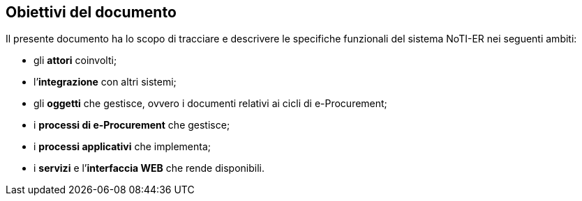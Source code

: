 == Obiettivi del documento (((1. Obiettivi del documento)))


Il presente documento ha lo scopo di tracciare e descrivere le specifiche funzionali del sistema NoTI-ER nei seguenti ambiti:

* gli *attori* coinvolti;

* l’*integrazione* con altri sistemi;
* gli *oggetti* che gestisce, ovvero i documenti relativi ai cicli di e-Procurement;
* i *processi di e-Procurement* che gestisce;
* i *processi applicativi* che implementa;
* i *servizi* e l’*interfaccia WEB* che rende disponibili.
